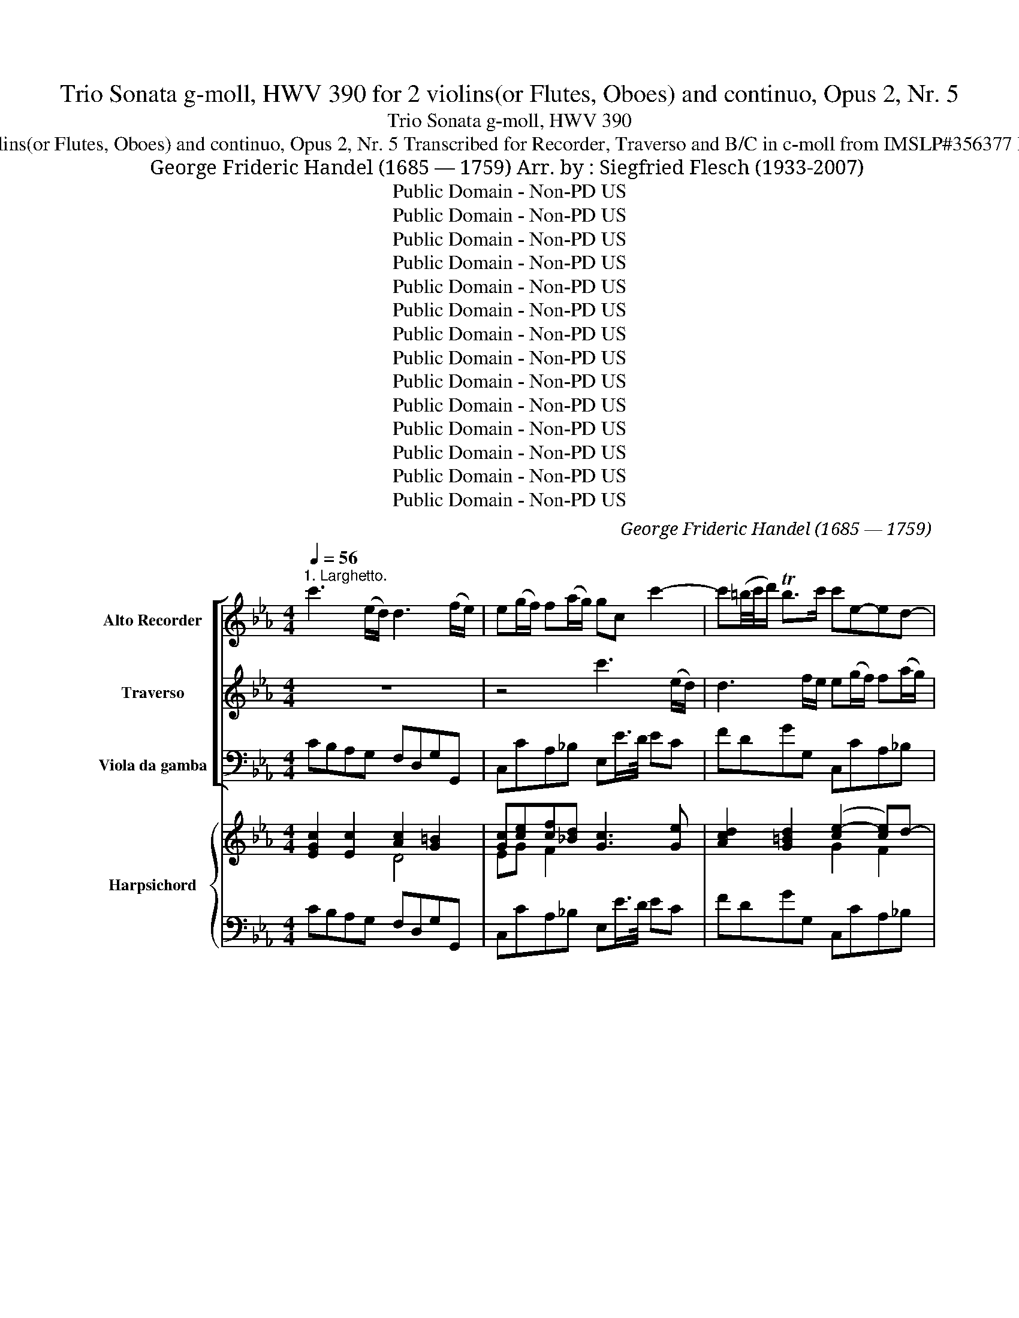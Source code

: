 X:1
T:Trio Sonata g-moll, HWV 390 for 2 violins(or Flutes, Oboes) and continuo, Opus 2, Nr. 5
T:Trio Sonata g-moll, HWV 390 
T:for 2 violins(or Flutes, Oboes) and continuo, Opus 2, Nr. 5 Transcribed for Recorder, Traverso and B/C in c-moll from IMSLP#356377 PDF File
T:George Frideric Handel (1685 — 1759) Arr. by : Siegfried Flesch (1933-2007)
T:Public Domain - Non-PD US
T:Public Domain - Non-PD US
T:Public Domain - Non-PD US
T:Public Domain - Non-PD US
T:Public Domain - Non-PD US
T:Public Domain - Non-PD US
T:Public Domain - Non-PD US
T:Public Domain - Non-PD US
T:Public Domain - Non-PD US
T:Public Domain - Non-PD US
T:Public Domain - Non-PD US
T:Public Domain - Non-PD US
T:Public Domain - Non-PD US
T:Public Domain - Non-PD US
C:George Frideric Handel (1685 — 1759)
Z:Public Domain - Non-PD US
%%score [ 1 2 3 ] { ( 4 5 7 ) | 6 }
L:1/8
Q:1/4=56
M:4/4
K:Eb
V:1 treble nm="Alto Recorder" snm="A. Rec."
V:2 treble nm="Traverso" snm="Trv."
V:3 bass nm="Viola da gamba" snm="Vla. d. g."
V:4 treble nm="Harpsichord" snm="Hch."
V:5 treble 
V:7 treble 
V:6 bass 
V:1
"^1. Larghetto." c'3 (e/d/) d3 (f/e/) | e(g/f/) f(a/g/) gc c'2- | c'(=b/4c'/4d'/) Tb>c' c'e-ed- | %3
 dc/>=B/ cc' =bc'd'e' | =bg (f/4g/4a/)g z gag | z gc'_b ag fg/>e/ | %6
 f(b/>g/) f(g/>e/) f(b/>g/) (a/>f/)(g/>a/) | fB b2- b4- | b3 a- a/>f/g/>a/ gTf/>e/ | %9
 e2 z B/>d/ c/>e/d/>f/ e/>g/f/>a/ | g/>e/d/>f/ e/>g/f/>e/ d eeTd | %11
 eB B2- B/b/a/g/ a!tenuto!Tg/>f/ | f2 z/ b/=a/g/ ^fggTf | g(Te'/>d'/) d'2 z (Tc'/>b/) b2 | %14
 z (b/>=a/) (a/>g/)g/>^f/ fggTf | g(b/>g/) e2 z (a/>f/) d2 | z g c'2- c'=b/c'/ (Tc'3/2b/4c'/4) | %17
 d'g z G/>=B/ =A/>c/B/>d/ c/>e/d/>f/ | e/>d/e/>c/ g2- g4- | g3 f- f3/4 d/<e/f/4 eTd/>c/ | %20
 c(Ta/>g/) g2 z Ta/>g/ g2 | z (Tc'/>b/) b2 z (Te'/>d'/) d'2 | z (Tc'/>b/) b2 z (Ta/>g/) gc' | %23
 f>g Te>d d2 z G/>=B/ | =A/>c/=B/>d/ c/>e/d/>f/ e/>c/B/>d/ c/>e/d/>c/ | %25
 =Bc/d/ cTB c(a/4_b/4g/) a2 | z (Tg/>f/) f2 z c'/e/ Tf>g | g8 || %28
[M:4/4]"^2. Allegro"[Q:1/4=120] g2 g2 g2 z g | ecgc' =bg z g | ecgc' af z f | dBfb ge z g | %32
 c2 z f =BG z g | e2 z c' ac f2- | fged e2 Td>c | c/=B/c/d/ c/d/e/c/ d/c/d/e/ d/e/f/d/ | %36
 e/d/e/f/ e/f/g/e/ f/e/f/g/ f/g/a/f/ | gcgc' =bd g2 | g2 g2 g2 g2 | z2 e'2 e'4 | %40
 d'2 Td'3/2c'/4d'/4 e'b z b | c'bag fB b2 | z2 b2 z2 b2 | z Beg dB b2 | z4 z BeB | %45
 c/B/c/d/ c/d/e/c/ d/c/d/e/ d/e/f/d/ | e/d/e/f/ e/f/g/e/ f/e/f/g/ f/g/a/f/ | %47
 g/e/f/g/ a/f/g/a/ b/e/f/g/ a/b/c'/d'/ | e'/d'/c'/b/ a/g/f/e/ c'/b/a/g/ f/e/d/c/ | Bd e4 Td2 | %50
 e2 z g f2 z b | a2 z a g2 z c' | b2 z b =a2 z2 | d'2 d'2 d'2 z d | BGdg ec z c | cFcf dB b2- | %56
 b=a ab/c'/ ^fd z c' | b2"^tr" T=a>g g/d/g/a/ b/a/b/g/ | =a/d/a/b/ c'/b/c'/a/ bd g2- | %59
 g2 T^f2 g/d/=e/=f/ g/f/g/d/ | =e/g/a/b/ c'/b/c'/g/ ac f2- | f2 T=e2 f/c/f/g/ a/g/a/f/ | %62
 g/c/g/a/ b/a/b/g/ a2 z2 | z/ f/g/a/ b/a/b/f/ gB e2- | e2 Td2 e/B/e/f/ g/f/g/e/ | %65
 f/B/f/g/ a/g/a/f/ g/a/f/g/ e/a/g/a/ | f/g/e/f/ d/g/f/g/ e/f/d/e/ c/f/e/f/ | %67
 d/e/c/d/ B/e/d/e/ c/a/g/a/ f/e/d/c/ | =B/G/=A/B/ c/A/B/c/ d/G/A/B/ c/d/e/f/ | g8- | %70
 ge'/d'/ c'/b/a/g/ f2 z f | bd'/c'/ b/a/g/f/ e2 g2- | gc f2- fgec' | c'd'/c'/ =b/c'/d'/b/ e'g a2- | %74
 a_b/a/ g/a/b/g/ c'a/g/ f/g/a/f/ | bg/f/ =e/f/g/c/ a/g/a/f/ _d'/c'/b/d'/ | %76
 g/a/b/g/ c'/b/a/c'/ f/g/a/f/ b/a/g/b/ | =e/c/d/e/ f/d/e/f/ g/c/d/e/ f/g/a/b/ | %78
 c'2 c'2 c'/b/a/g/ f/e/d/c/ | d/B/c/d/ e/c/d/e/ f/B/c/d/ e/f/g/a/ | b2 b2 b/a/g/f/ e/d/c/B/ | %81
 c/d/e/c/ f/g/a/f/ d/e/f/d/ g/a/b/g/ | e/f/g/e/ a/b/c'/a/ f/g/a/f/ d/b/a/b/ | %83
"^56°" g/e/d/e/ a/e/d/e/ b/e/d/e/ c/c'/b/c'/ | a/b/g/a/ f/b/a/b/ g/a/f/g/ e/a/g/a/ | %85
 f/g/e/f/ d/g/f/g/ e/f/d/e/ c/f/e/f/ | dB e4 d2- | d2 c4 =B2 | g2 g2 g2 z g | gcgc' a4- | a4 g4- | %91
 g4 f4- | f2 ed/c/ =B2 z g | e2 z c' a2 z f | d2 z b g2 z c' | =a2 z d' =b2 z e' | c'c f2- fg ed | %97
 e2 Td>c c/=B/c/e/ d/c/d/f/ | e/d/e/g/ =B/=A/B/g/ c/B/c/g/ d/c/d/g/ | ecgc' =bg d2 | z2 e'2 e'4 | %101
 d'4- d'3 e' | c'2 z f =BG c2- | c2 T=B2 c2 z c' | agfe d=bc'f | e2 Td>c c4 |] %106
[M:3/4]"^3. Adagio."[Q:1/4=60] z2 g2 (g/a/b) | e3 f g2 | f2 f2 ga | Tg>f e2 z2 | z2 e'4- | %111
 e'2 (Td'3 c'/d'/) | e'2 b2 c'2- | c'2 b=a b2- | bc' T=a4 | b4 z2 | z2 b2 e2 | c'3 bc'd' | %118
 b3 a b2- | bc' a3 g | f3 aga | f>ag>fg>a | f2 b4- | b2 a4- | a3 bg>f | g>a g2 Tfe | %126
 e2 g2 (g/a/b) | e4 z2 | z2 c'4- | c'2 (T=b3 =a/b/) | c'2 g2 _a2- | a2 gf g2- | ga f3 g | %133
 g2 =b2 b2 | c'g _b3 c' | a2 =a3 a | bf _a3 b | g2 g3 g | ga f3 f | f3 ge>d | e>f e2 d>c | %141
 c2 e2 c2 | g6- | ga Tf3 g | g6 |][M:2/4]"^4. Allegro."[Q:1/4=120] c' g2 =b/c'/ (Tc'3/2b/4c'/4) | %146
 d' g2 c'/d'/ (Td'3/2c'/4)d'/4 | e'gd'gc'd' | =b3 g (Tb3/2a/4b/4) | c' g2 g/_a/ _b/a/b/g/ | %150
 ac' fg/=a/ (Ta3/2g/4a/4) | b f2 f/g/ _a/g/a/f/ | ge e'4 | z f d'4 | z g c'4- | %155
 c'e'/d'/ c'/d'/c'/b/ =a/b/a/g/ | ^f/d/=e/f/ g/f/g/=a/ b/a/b/c'/ | d'6- | d'6- | d'4 c'2- | %160
 c'=ad'c'ba | b2 (T=b3 =a/b/) | c'g _b3 c' | =ac' f3 a | b2 z dfd | B2 z gbg | f2 z d/e/ f/e/f/d/ | %167
 e2 z ece | d2 z2 z2 | z!p! d'(d'c')(c'b) | (bc')(c'b)(b=a) | (=ab)(ba)(ag) | (g=a)(ag)(g^f) | %173
 ^f2!f! d'4- | d'4 z2 | d'6- | d'c' c'4- | c'e'/d'/ c'/d'/c'/b/ =a/b/a/g/ | (^fg)(Bg)(=Af) | %179
 g2 z g/4=a/4=b/ (Tb3/2a/4b/4) | c' g2 =b/c'/ Tc'3/2b/4c'/4 | d' g2 c'/d'/ (Td'3/2c'/4d'/4) | %182
 e'gd'gc'd' |"^tr" T=b2 z2 ba/b/ | c'=b/a/ g/f/e/d/ c/c'/_b/c'/ | a/b/c'/b/ a/b/a/g/ f/g/f/e/ | %186
 d/e/f/e/ d/e/d/c/ B/b/a/b/ | g/a/b/a/ g/a/g/f/ e/f/e/d/ | c/e/d/e/ c/f/e/f/ c/f/e/f/ | %189
"^45" d/f/e/f/ d/g/f/g/ d/g/f/g/ | e/g/f/g/ e/a/g/a/ e/a/g/a/ | f/a/g/a/ f/b/a/b/ f/b/a/b/ | %192
 g/b/a/b/ f/b/a/b/ e/b/a/b/ | d/b/a/b/ e/b/a/b/ f/b/a/b/ | g/b/a/b/ f/b/a/b/ e/b/a/b/ | %195
 d/B/c/d/ e/d/e/f/ g/f/g/a/ | b6- | b6- | b4 a2- | ab/c'/ b/c'/b/a/ g/a/g/f/ | ge b2 z2 | %201
 z e a2 z2 | z f b2 z2 | z g e'2 z2 | z cac'fa | d3 f(fe) | d2 z2 z2 | z6 | z!p! b(ba)(ag) | %209
 (ga)(ag)(gf) | fB!f! b4- | befg a2 | a3 bgf | ga g2 Tf>e | eB (e/f/g) (f/g/a) | %215
 ge (g/a/b) (a/b/c') | z6 | b3 b Ta2 | g2 d2 e2 | dB/c/ d/c/B/c/ d/c/d/e/ | %220
 f c2 e/f/ (Tf3/2e/4f/4) | g c2 f/g/ (Tg3/2f/4g/4) | acgcfg | e2 z2 z2 | z c'/b/ a/b/a/g/ fc' | %225
 _d'2 z2 z2 | z b/a/ g/a/g/f/ eb | c'2 z2 z2 | z b(ba)(ag) | (g_d')(d'c')(c'b) | b6- | b_d'c'bag | %232
 ab Tg3 f | f6- | (f6 | f)a(ag)(gf) | eG (c/d/e) (d/e/f) | ec (e/f/g) (f/g/a) | gc c'2 =b2 | %239
 (c'e')(e'd')(d'c') | =bd'/c'/ b/c'/b/a/ g/a/g/f/ | ec g2 z g | ac'/b/ a/b/a/g/ f/g/f/e/ | %243
 dB f2 z f | gb/a/ g/a/g/f/ e/f/e/d/ | ca/g/ f/g/f/e/ d/e/d/c/ | d=B z2 z2 | z6 | z!p! g(gf)(fe) | %249
 (ef)(fe)(ed) | d/!f!G/A/=B/ c/B/c/d/ e/d/e/f/ | g6 | g6 | g6- | g2 z g/a/ (T=b3/2a/4b/4) | %255
 c' g2 =b/c'/ (Tc'3/2b/4c'/4) | d' g2 c'/d'/ (Td'3/2c'/4d'/4) | e'gd'gc'd' | %258
 =bd'/c'/ b/c'/b/a/ g/a/g/f/ | eg/f/ e/f/e/d/ c/c'/_b/c'/ | a/b/c'/b/ a/b/a/g/ f/g/f/e/ | %261
"^117" d/e/f/e/ d/e/d/c/ B/b/a/b/ | g/a/b/a/ g/a/g/f/ e/f/e/d/ | ca/g/ f/g/f/e/ d/e/d/c/ | %264
 =B2 z =bc'g | fe e2 Td>c | c2 z2 z g | a2 z2 z2 | f2 z2 z b | g2 z2 z2 | %270
 c'/d'/c'/b/ a/b/a/g/ f/g/f/e/ | d2 z =bc'g | ad e2 Td>c | !fermata!c2 z2 z2 |] %274
V:2
 z8 | z4 c'3 (e/d/) | d3 f/e/ e(g/f/) f(a/g/) | g2 z g fedc | d2 z d ed z d | ed c2 de d(e/>c/) | %6
 d(g/>e/) d(e/>c/) d(g/>e/) (f/>d/)(e/>!tenuto!c/) | d2 z B/>d/ c/>e/d/>f/ e/>g/f/>a/ | %8
 g/>e/d/>f/ e/>g/f/>e/ deeTd | eb b2- b4- | b3 a- a/>f/g/>a/ gTf/>e/ | e2 z/ a/g/f/ =effTe | %12
 fc c2 z/ c'/b/=a/ bTa/g/ | g2 z (T=a/>g/) g2 z (Tf/>e/) | e2- ec'- c'/>=a/b/>c'/ b.Ta/>g/ | %15
 g2 z (g/>c/) c2 z (d/>B/) | G2 z G f>ge>d | d2 z2 z4 | z2 z G/>=B/ =A/>c/B/>d/ c/>e/d/>f/ | %19
 e/>c/=B/>d/ c/>e/d/>c/ BccTB | c2 z (Te/>d/) d2 z =B | c2 z (Tf/>e/) e2 z (Tg/>f/) | %22
 f2 z (Te/>d/) d2 z c | c=B Tc>B BG g2- | g4- g3 f- | f/>d/e/>f/ eTd/c/ c2 z (Te/>d/) | %26
 d2 z (Td/>c/) c4 | =B8 ||[M:4/4] z8 | z8 | z8 | z8 | z8 | z8 | z8 | z8 | z8 | g2 g2 g2 g2 | %38
 ecgc' =bg z g | ecgc' af z f | fBfb ge z e | c2 de d2 z2 | b2 z2 b2 z2 | b2 b2 b2 z b | %44
 gebe' d'b z2 | z2 f2 z2 g2 | z2 A2 z2 B2 | z8 | z4 z2 (a2 | a)bgf g2 Tf>e | e2 z e d2 z d | %51
 c2 z f e2 z e | d2 z g ^f2 z d' | bgdg ^fd d'2 | z2 b2 b4 | =a2 (Ta3/2g/4a/4) b2 z B | %56
 e2 z2 z d' g2 | g2 T^f2 g2 z2 | z4 g/d/g/=a/ b/a/b/g/ | =a/d/a/b/ c'/b/c'/a/ b2 z2 | %60
 z4 f/c/f/g/ a/g/a/f/ | g/c/g/a/ b/a/b/g/ ac f2- |"_3.9" f2 T=e2 f/c/d/_e/ f/e/f/c/ | %63
 d2 z2 e/B/e/f/ g/f/g/e/ | f/B/f/g/ a/g/a/f/ ge e'2- | e'2 d'4 c'2- | c'2 b4 a2- | a2 g2- gc-cf | %68
 d2 ec =B2 z2 | z/ c/=B/=A/ B/d/c/e/ d/G/A/B/ c/d/e/f/ | g2 z2 z a/g/ f/e/d/c/ | %71
 B2 z B eg/f/ e/d/c/B/ | A2 z a g2 z e | d2 z =b c'2 z c | _B2 z g a2 z f | f2 z =e f2 z2 | z8 | %77
 g2 a2 =e2 z2 | c2 g2 a2 z2 | f2 g2 d2 z2 | B2 f2 g2 z2 | z8 | z8 | z4 z2 e'2- | e'2 d'4 c'2- | %85
 c'2 b4 a2 | a/b/a/b/ g/c'/b/c'/ a/b/g/a/ f/b/a/b/ | g/a/f/g/ e/a/g/a/ f/g/e/f/ d/g/f/g/ | %88
 ecgc' =bg z2 | c'2 c'2 c'2 z2 | b2 b2 b2 z2 | a2 a2 a2 z2 | g2 g2 g2 z =B | c2 z c c2 z c | %94
 B2 z f B2 z e | c2 z f d2 z g | e2 z d =BG c2- | c2 T=B2 c2 z2 | z8 | g2 g2 g2 z g | %100
 ecgc' af z f | fBfb ge z2 | z c a2 z g ed | e2 Td>c c2 z c | fedc =Bdec | c2 T=B2 c4 |] %106
[M:3/4] z6 | z6 | z6 | z2 g2 (g/a/b) | e3 f g2 | f2 f2 ga | g2 gfga | f3 fgd | e3 def | d2 f2 B2 | %116
 g6- | g2 fg a2- | a2 gf g2- | ga f3 e | d3 fef | d>fe>de>f | d2 z2 z2 | c3 cf>e | d2 f2 B2 | %125
 e2 e2 Td2 | e4 z2 | z2 e2 (e/f/g) | c3 d e2 | d2 d2 ef | e2 e>de>f | d3 ded | c2 c4 | =B2 d3 d | %134
 G2 =e3 e | fc _e3 f | d2 d3 d | e2 e>dc>=B | c3 =Bcd | =B2 d2 G>B | c2 c2 T=B2 | c4 z2 | %142
 z2 G2 e2 | c6 | =B6 |][M:2/4] z4 z2 | z4 z2 | z6 | z6 | z4 z2 | z6 | z6 | z6 | z6 | z6 | z6 | z6 | %157
 g d2 ^f/g/ (Tg3/2f/4g/4) | =a d2 g/a/ (Ta3/2g/4a/4) | bd=adga | ^f3 d (Tf3/2=e/4f/4) | %161
 g d2 d/=e/ =f/e/f/d/ | eg cd/=e/ (Te3/2d/4e/4) | f c2 c/d/ e/d/e/c/ | dB a4- | ag e'4- | %166
 e'c' d'4- | d'g c'4- | c'e'/d'/ c'/d'/c'/b/ =a/b/a/g/ | ^f2 z2 z2 | z6 | z!p! d'(d'c')(c'b) | %172
 (bc')(c'b)(b=a) |!f! (=ab)(ba)(ag) | (g=a)(ag)(g^f) | (^fg)(g=f)(fe) | e3 e(ed) | d2 z2 z c | %178
 (cB)(dc)(cd) | =B2 g4- | g6- | g6- | g4 f2- | fg/a/ g/a/g/f/ e/f/e/d/ | e2 z2 z2 | z6 | z6 | z6 | %188
 z6 | z6 | z6 | z6 | z6 | z6 | z6 | z6 | e B2 d/e/ (Te3/2d/4e/4) | f B2 e/f/ (Tf3/2e/4f/4) | %198
 gBfBef | d2 z2 z2 | B2 z geg | c2 z c'fa | d2 z d'gb | e2 z gc'e | a6- | ac'(ba)(ag) | %206
!p! (fb)(ba)(ag) | (ga)(ag)(gf) | (fg)(gf)(fe) | (ef)(fe)(ed) | d2 z!f! dgf | e2 z2 z c | %212
 B2 fed z | ef e2 Td2 | e2 z2 z2 | eB (e/f/g) (f/g/a) | (gf)(fe)(ef) | d2 z e' (Td'3/2c'/4d'/4) | %218
 e'b(ba)(ag) | f2 z2 z2 | (c'6 | c'6) | c'4 b2- | b_d'(d'c')(c'b) | a2 z2 z2 | z b(ba)(ag) | %226
 g2 z4 | z a(ag)(gf) | f2 z2 z2 | z6 | z g(gf)(f=e) | =e2 z g c2 | f2 f2 T=e2 | f6- | ff(fe)(ed) | %235
 d2 d3 d | G2 z2 z2 | cG (c/d/e) (d/e/f) | ec (e/f/g) (f/g/a) | g2 (gf) f2- | %240
 fd g/a/g/f/ e/f/e/d/ | cG z ece | fc z cfc | df/e/ d/e/d/c/ B/c/B/A/ | G2 z BeG | A2 z cAf | %246
 d!pp!g(gf)(fe) | (ef)(fe)(ed) | (de)(ed)(dc) | (cd)(dc)(c=B) | =B2 z2 z2 |!f! ed z dec | %252
 =B2 z cBd | (c=B)(Bd)(ef) | dG g4- | g6- |"_117" g6- | g4 f2- | fdgfed | c2 g4- | g2 fg a2- | %261
 afbagf | ef g4- | gc f4 | f2 z f e2 | dc c2 T=B2 | c2 z2 z e | f2 z2 z2 | d2 z2 z d | e2 z2 z2 | %270
 c2 f/g/f/e/ d/e/d/c/ | =B2 z dge | c2 c2 T=B2 | !fermata!c2 z2 z2 |] %274
V:3
 CB,A,G, F,D,G,G,, | C,CA,_B, E,E/>D/ EC | FDGG, C,CA,_B, | E,3 E DC=B,C | G,2 z =B, CB, z B, | %5
 C_B,A,G, F,E,B,E, | B,8- | B,2 z2 z B,/>D/ C/>E/D/>F/ | E/>G/F/>A/ G/>G,/A,/>C/ B,E,B,B,, | %9
 E,2 z2 z B,/>D/ C/>E/D/>F/ | E/>G/F/>A/ G/>G,/A,/>C/ B,E,B,B,, | E,2 z _D CF,CC, | %12
 F,2 z E =DG,DD, | G,GFF, E,EDD, | C,2- C,C DG,DD, | G,2 z C A,F, z B, | EE, z E DG,[EG]C | %17
 =B,G G2- GFEB, | CA, G,2 z G,/>=B,/ =A,/>C/B,/>D/ | C/>E/D/>F/ E/>E,/F,/>A,/ G,C,G,G,, | %20
 C,2 z (C/>B,/) =B,2 z (TF/>E/) | E2 z (TD/>C/) C2 z (_B,/>A,/) | %22
 A,2 z (TG,/>F,/) F,2 z (TE,/>D,/) | D,G,CC, G,2 z2 | %24
 z G,/>=B,/ =A,/>C/B,/>D/ C/>E/D/>F/ E/>E,/F,/>_A,/ | G,C,G,G,, C,2 z (C/>B,/) | %26
 B,2 z (TB,/>A,/) A,4 | G,8 ||[M:4/4] C,C =B,=A,/G,/ CC,B,G, | CC/D/ EC GG,/=A,/ =B,G, | %30
 C/=B,/C/D/ E/D/E/C/ FF,/G,/ _A,/G,/A,/F,/ | _B,/A,/B,/C/ D/C/D/B,/ E/D/E/F/ G/F/G/E/ | %32
 A/B/A/G/ F/G/A/F/ G/A/G/F/ E/F/E/D/ | C/D/C/_B,/ A,/B,/A,/G,/ F,/E,/F,/G,/ A,/G,/A,/F,/ | %34
 G,=B,CF, G,F,G,G,, | C,2 z C =B,G, z B, | CC, z C D_B, z D | E/F/E/D/ C/D/E/F/ G/F/G/A/ G/F/E/D/ | %38
 C/=B,/C/D/ E/D/E/F/ GG,B,G, | C/_B,/C/D/ C/B,/A,/G,/ F,/E,/F,/G,/ A,/G,/A,/F,/ | %40
 B,/A,/B,/C/ B,/A,/G,/F,/ E,/D,/E,/F,/ G,/F,/G,/E,/ | A,G,F,E, B,2 z B, | G,E,B,E DB,FB | %43
 GEG,E, B,/=A,/B,/C/ D/C/D/B,/ | E/D/E/F/ G/F/G/A/ BB/A/ G/F/G/E/ | AA, z A, B,B,, z B, | %46
 CC, z C DD, z D | EB,FB, GE z A, | G,E, z G, A,F, z F | DB,CA, B,A,B,B,, | %50
 E,/D,/E,/F,/ G,/F,/G,/A,/ B,/A,/B,/C/ D/C/D/E/ | FF,/G,/ A,/G,/A,/B,/ C/B,/C/D/ E/D/E/F/ | %52
 GG,/=A,/ B,/A,/B,/C/ D/C/D/=E/ ^F/E/F/D/ | GG,/=A,/ B,/A,/B,/G,/ D/_E/D/C/ B,/C/B,/A,/ | %54
 G,/^F,/G,/=A,/ B,/A,/B,/G,/ C/B,/C/D/ E/D/E/C/ | F/E/F/G/ F/E/D/C/ B,/=A,/B,/C/ D/C/D/B,/ | %56
 C/B,/C/D/ E/D/E/C/ DB,EC | DCDD, G,D G2- | G2 ^F2 GB,ED | C=A,DD, G,DB,G, | CG,=E,C, F,F_DA, | %61
 B,G,CC, F,F_DA, | B,G,CC, F,CA,F, | B,F=DB, E,_ECG, | A,F,B,B,, E,ECG, | A,F,B,B,, E,EAC | %66
 DFGG, CEFF, | B,DEG, A,CA,F, | G,2 G,2 G,2 z G, | E,C,G,C =B,G, z G, | E,C,G,C A,F, z F, | %71
 D,B,,F,B, G,E, z C | FA/G/ F/E/D/C/ =B,G,CA | FDGG, C2 z F | _D_B,EE, A,2 z D | G,B,CC, F,FB,_D | %76
 _EG,A,C _DFG,B, | C2 C2 C2 z C | A,/F,/G,/A,/ B,/C/D/=E/ F2 z2 | B,2 B,2 B,2 z B, | %80
 G,/E,/F,/G,/ A,/B,/C/D/ E2 z G, | A,CA,F, B,DB,G, | CEFE DCB,D | EE,F,F GG,E,C, | F,A,B,D EGAC | %85
 DFGB, CEFA, | B,G,CC, F,A,B,B,, | E,2 z E DFGG, | C/=B,/C/D/ E/D/E/F/ G/F/G/A/ G/F/E/D/ | %89
 E/F/E/D/ C/D/E/C/ F/E/F/G/ F/G/F/E/ | D/E/D/C/ B,/C/D/B,/ E/D/E/F/ E/F/E/D/ | %91
 C/=B,/C/D/ C/D/E/C/ D/C/D/E/ D/E/D/C/ | =B,/G,/=A,/B,/ C/D/E/F/ GG,/A,/ B,G, | %93
 C/=B,/C/D/ C/_B,/_A,/G,/ F,/E,/F,/G,/ F,/G,/A,/F,/ | B,/A,/B,/C/ D/C/D/B,/ E/F/E/D/ C/D/E/C/ | %95
 F/G/F/E/ D/E/F/D/ G/A/G/F/ E/F/G/E/ | A/G/F/E/ D/C/=B,/=A,/ G,/F,/E,/D,/ C,F, | %97
 G,F,G,G,, C,C=B,G, | CC,G,F, E,C,=B,G, | C/=B,/C/D/ E/D/E/F/ G/F/G/A/ G/F/E/D/ | %100
 C/_B,/C/D/ C/B,/A,/G,/ F,/E,/F,/G,/ A,/G,/A,/F,/ | %101
 B,/A,/B,/C/ B,/A,/G,/F,/ E,/D,/E,/F,/ G,/F,/G,/E,/ | A,/B,/A,/G,/ F,/G,/A,/F,/ G,=B,CF, | %103
 G,F,G,G,, C,E/D/ C/_B,/A,/G,/ | F,2 z ^F, G,=F,E,F, | G,2 G,,2 C,4 |][M:3/4] E,2 E2 D2 | %107
 C3 B,/A,/ G,2 | A,2 B,2 B,,2 | E,2 E2 D2 | C3 B,/A,/ G,2 | A,2 B,2 B,,2 | E,2 ED E2 | D4 G,2 | %114
 C2 F2 F,2 | B,4 D2 | E4 G,2 | A,4 F2 | D2 E2 G,2 | A,2 A4 | B6- | B6- | B3 AGF | E>CF>ED>C | %124
 B,2 D2 E2 | CA, B,2 B,,2 | E,2 E2 D2 | C2 C2 B,2 | A,3 G,/F,/ E,2 | F,2 G,2 G,,2 | C,2 C2 F,2 | %131
 B,2 B,2 E,2 | A,2 A4 | G2 F>=EF>G | =E2 C2 C,2 | F,2 F2 F,2 | B,2 B,,2 B,2 | E2 E,2 G,2 | %138
 A,3 G,A,F, | G,2 =B,2 C2 | A,F, G,2 G,,2 | z6 | z2 E,2 C,2 | A,6 | G,6 |][M:2/4] C2 E2 C2 | %146
 G2 =B,2 G,2 | C2 _B,2 A,2 | G,D G3 F | E2 C2 C,2 | F,2 F2 E2 | D2 B,2 B,,2 | %152
 E,2 z E,/F,/ G,/F,/G,/E,/ | B,2 z D=B,G, | E2 z C/D/ E/D/E/C/ | ^F3 GCE | D3 CB,=A, | B,2 G,2 G2 | %158
 ^F2 D2 F2 | G2 =F2 E2 | D2 ^F,2 D,2 | G,2 G2 G,2 | C2 =E,2 C,2 | F,2 =A,2 F,2 | %164
 B,2 z B,/C/ D/C/D/B,/ | E2 z E,/F,/ G,/F,/G,/E,/ | B,2 =B,3 =A,/B,/ | %167
 CE/D/ C/D/C/_B,/ =A,/B,/A,/G,/ | ^F,3 GCE |!p! D6- | D6- | D6- | D6- | D!f!D(DC)(CB,) | %174
 (B,C)(CB,)(B,=A,) | =A,B(B=A)(AG) | (G=A)(AG)(G^F) | ^F3 GCE | DG, D2 D,2 | G,G(G=F)(FE) | %180
 EEEDDC | =B,2 B,=A,B,G, | CC,_B,B,,_A,F, | G,2 z DGG, | C2 z CEC | F2 z F,A,F, | B,2 z B,DB, | %187
 E2 z E,G,E, | A,2 z F,A,F, | B,2 z G,B,G, | C2 z CC,C | D2 z B,DB, | EE,DD,CC, | B,B,,CC,DD, | %194
 EE,DD,CC, | B,2 z CB,A, | G,GGFFE | EDDCDB, | EE,DD,CC, | B,B,, z2 z2 | EG/F/ E/F/E/D/ C/D/C/B,/ | %201
 A,A/G/ F/G/F/E/ D/E/D/C/ | B,c/A/ G/A/G/F/ E/F/E/D/ | CE/D/ C/D/C/B,/ A,/B,/A,/G,/ | %204
 F,A,/G,/ F,/G,/.F,/E,/ D,/E,/D,/C,/ | B,,2- B,,/B,/C/D/ E/F/G/A/ |!p! B6- | B6 | B6- | B6- | %210
 B!f!B/A/ G/A/G/F/ E/F/E/D/ | C/D/C/B,/ A,/B,/A,/G,/ F,/G,/F,/E,/ | D,/E,/D,/C,/ B,,DEB, | %213
 EA,B,A,B,B,, | E,2 z2 z2 | z6 | E B,2 D/E/ (TE3/2D/4E/4) | F B,2 E/F/ (TF3/2E/4F/4) | GB,FB,EE, | %219
 B,3 B,A,G, | A,2 AGAF | =E2 EDEC | FF,_EE,_DB, | C2 z C=EC | F2 z F,A,F, | B,2 z B,_DB, | %226
 E2 z E,G,E, | A,2 z A,CA, | _D_D,DCCB, | B,BBAAG | G2 B,2 _D2 | C3 =EFE | FB,CB,CC, | F,FF_EE=D | %234
 DDDCC=B, | =B,2 B,3 B, | CC, z2 z2 | z6 | CG, C/D/E D/E/F | EC E/F/G F/G/A | G4 z G, | %241
 CE/D/ C/D/C/_B,/ A,/B,/A,/G,/ | F,2 z F,A,F, | B,D/C/ B,/C/B,/A,/ G,/A,/G,/F,/ | E,2 z EGE | %245
 A,2 z A,F,A, |!pp! G,6- | G,6- | G,6- | G,6- | G,2 z2 z2 |!f! C G,2 =B,/C/ (TC3/2B,/4C/4) | %252
 DG, z C/D/ (TD3/2C/4D/4) | EG,DG,CD | =B,/G,/=A,/B,/ C/D/E/F/ G/F/E/D/ | %255
 E/F/G/F/ E/F/D/E/ C/E/D/C/ | =B,/C/D/C/ B,/C/=A,/B,/ G,B, | CC,_B,B,,A,F, | G,2 z G,GG, | %259
 C2 z CEC | F,2 z F,FF, | B,2 z B,,B,B,, | E,2 z B,EG, | A,2 z A,F,A, | G,2 z DEC | FC G2 G,2 | %266
 CG/F/ E/F/E/D/ C/D/C/B,/ | A,/B,/C/B,/ A,/B,/A,/G,/ F,/G,/A,/F,/ | %268
 B,/C/D/C/ B,/C/B,/A,/ G,/A,/G,/F,/ | E,G/F/ E/F/E/D/ C/D/C/B,/ | A,/B,/A,/G,/ F,CFF, | G,2 z FEC | %272
 FF, G,2 G,,2 | !fermata!C,2 z2 z2 |] %274
V:4
 [EGc]2 [Ec]2 [Ac]2 [G=B]2 | [Gc][ce][cf][_Bd] [Gc]3 [Ge] | [Acd]2 [G=Bd]2 ([ce-]2 [ce])d- | %3
 d c2 [Gc] [F=B][EGc][Gd][Gce] | [G=Bd]2 z [Gd] ed z [Gdg] | %5
 [ce][dg][cf][_Be] [Ad][GBe][FBd][GBe] | [FBd]2 z2 z4 | z4 z deB | %8
 [Bg][Bdf][Be][cf] [Adf] [GBe]2 [FBd] | [GBe]2 z2 z deB | [Bg][Bdf][Be][cf] [Adf] [GBe]2 [FBd] | %11
 [GBe]2 z [FB] BA/B/ cc | z2 z [Gc] c[GB]/c/ dd | [GBd][Be] [=Ad]2 [Gc]2 Bf | %14
 e3 (e [^Fcd]) [GBd]2 [F=Ad] | [GBd]2 z [Ge] [ce][_Af] z [Fd] | [Ge]2 z [Gc] c=Bce | %17
 [Gd]2 [=Bd]3 [GBd][Gc][FGd] | c2 [DG=B]2 z g2 [df] | [Gce][G=Bd][Gc][Ac] [FB] [EGc]2 [DGB] | %20
 [EGc]2 z e/>d/ d2 z [=Bd]/>c/ | c2 z [F_B]/>[EA]/ [EA]2 z [Gdg]/>[cf]/ | %22
 [cf]2 z [Be]/>[Ad]/ [Ad]2 z [Gc] | [Fc][G=B] [EGc]2 [DGB]2 z2 | z g2 [df] [Gce][G=Bd][Gc][_Ac] | %25
 [F=B] [EGc]2 [DGB] [EGc]2 z [EA] | [DA]2 z [DGd] c3 d/c/ | [G=B]8 ||[M:4/4] g2 g2 [eg]2 g2 | %29
 ee f/g/[eg] [=Bdg][GB][Gd][Bg] | e/d/e/f/ g2 a>gfe | d/c/d/e/ f2 g>abe | %32
 [ce]2 [Af][cf] [=Bd]2 c/B/c/d/ | e2 ff/g/ z4 | [=Bf][Gdg][Ge][Acf] [Gce]2 [GBd]2 | %35
 [EGc]2 z e d=B z [Gd] | [Ge]2 z e fd z f | [Ge]2 [ce][cg] [=Bdg]2 [Bdg]2 | %38
 [ceg]2 [cg][ce] [=Bd]2 [dg]f | e2 ef/g/ a2 fe | d2 de/f/ [Bg]2 [Be]2 | %41
 [Ace][Be][Ad][Ge] [Bdf]2 z [Bdf] | egfg fd f2 | egbg f2 [Bf]2 | [Bg]2 [Beb][Bg] [Bdf]2 [Be][Be] | %45
 e2 f[ef] [df]2 [dg]f | eg a2 a2 ba | g2 f2 e2 z e | e2 z e f2 z [Af] | %49
 [ABf]2 [Ge][Fce] [GBe]2 [FBd]2 | [GBe]2 [Be]2 [Fd]2 [Bf]2 | [Acf]2 [cf]2 [Ge]2 [cg]2 | %52
 [Bdg]2 [dg]2 [=Ad^f]2 [Ada]2 | [Bdg]2 [dg]2 [=Ad^f]2 g2 | [Bdg]2 [Gdg]2 [GBe]2 [GBc]2 | %55
 [=Ac]2 [Acf]2 [Bdf]2 ff/d/ | e2 cg ^f g2 e | [GBd]2 [^F=Ad]2 [GBd]2 [Bd]2 | %58
 [=Acd]2 [Acd]2 [Bd]2 [Bg]2 | [=Aeg]2 [Ac^f]2 [Bdg]2 g2 | [Gc=e]2 [Gcg]2 [Acf]2 [Bf][cf] | %61
 [G_df]2 [GB=e]2 [Acf]2 [Bf][cf] | [G_df]2 [GB=e]2 [Acf]2 f2 | f2 fd _e2 e2 | %64
 [ef]2 [df]2 [Be]2 e2 | [cef]2 [Adf]2 [Gdg]2 [ce]2 | [Acf]2 [Bd]2 [Be]2 cf | %67
 [Af]2 [Ge][Be] [Gce]2 [Fcf][cdf] | [=Bd]2 [ce]2 [Bd]2 z [Bdg] | gede d=B z g | ge e2 f2 z f | %71
 fd d2 eg z [ce] | gf f2 f2 ee | d2 d2 [ce]3 [cf] | f2 e2 e2 ff | %75
 [B_df]2 [Gc=e]2 [Acf]2 [Bdf][Bfb] | [B_eg][Be][ce][Aea] [Af][A_d][Bd][Gd] | %77
 [=EGc]2 [FAc]2 [EGc]2 z [Gc=e] | f2 =ef/g/ a2 z2 | [Bdf]2 [B_eg]2 [Bdf]2 z [Bdf] | %80
 e2 de/f/ g2 z [Be] | [ce]2 [cf]2 [Bdf]2 g2 | g2 [Acf]2 fedf | e2 d2 egge | %84
 [cea]2 [da]2 [dg]2 [cg]2 | [cf]2 [Bf]2 [Be]2 [Ae][Fcf] | [FAd][Ge] [Ge]2 [Ae]2 [Ad]2 | %87
 d2 cg [cf]2 [=Bd]2 | [Gce]2 [cg]2 [=Bdg]2 [Bdg]2 | g2 eg [ca]4 | [Bfa]2 ab/a/ [Beg]4 | %91
 [Aeg]2 [Ae]2 [Af]4 | fg/f/ eg [=Bdg]2 [dg][Bg] | [Ge]2 [Ge]2 [Af]2 fe | [Fd]2 [Bf]2 [Bg]2 g2 | %95
 f2 f2 dg g2 | ef f2- fded | [EGc]2 [DG=B]2 [EGc]2 [Gd]2 | [Ge]2 [G=Bd]2 [Gc][Ge][Gd][GBd] | %99
 [Gce]2 [cg]2 [=Bdg]2 [Bd]2 | [Ge]2 [ceg]2 [cea]2 c2 | [Fd]2 [Bdf]2 [Beg]2 [Be]2 | %102
 e2 af [=Bd][Gdg][Ge][Acd] | [EGc]2 [DG=B]2 [EGc]2 [Gce]2 | [Acf]2 z [cea] [=Bdg]2 [cg][Acf] | %105
 [Gce]2 [G=Bd]2 [EGc]4 |][M:3/4] [GBe]2 g3 f | [Ge]4 [Be]2 | [Fce]2 [Fd]4 | [GBe]2 g3 f | %110
 [Ge]4 [Be]2 | [Fce]2 [Fd]4 | [GBe]4 [Gc]2 | [Ff]4 g2 | e2 f2 e2 | [FBd]4 [Bf]2 | [Bg]4 [Be]2 | %117
 [Gce]2 [Fcf]2 [Acf]2 | [ABf]2 [GBe]2 [Beb]2 | [ceb]2 [cfa]4 | [dfa]4 [eg]2 | [df]2 [eg]4 | %122
 f3 d ed | [GBc]2 c2 f>e | [Ad]2 [ABf]2 [Be-]2 | [ce]2 [GBe]2 [FBd]2 | [GBe]2 [Bg]4 | %127
 [ceg]2 [Ge]4 | [Ace]4 [Gcg]2 | [Acf]2 [G=Bd]4 | [EGc]2 [Gce]2 [Acf]2 | [Adf]2 [Gdg]2 [Beg]2 | %132
 [cg]2 [cf]4 | [=Bdg]2 [GBd]2 [GBd]2 | [Gc]2 [GB=e]4 | [Af]2 [=Ae]4 | [Bd]2 [_Ad]4 | %137
 [GBe]4 [ce][=Bd] | c4 f2 | f2 [df]2 [ce]2- | [ce]d [EGc]2 [DG=B]2 | [EGc]4 z2 | z2 [Gcg]2 [Gce]2 | %143
 [Gc]2 [Fcf]4 | [G=Bd]6 |][M:2/4] [Gce]2 [Gc]2 [Gce]2 | [G=Bd]2 [Gdg]2 [Bf]2 | [Ge]2 [Gdg]2 [cf]2 | %148
 [=Bdg]4 [GBd]2 | [Gc]2 [Gce]4 | [Acf]2 [=Acf]4 | [Bf]2 [Fd]4 | [GBe]2 z eee | %153
 [FBd]2 z [F=Bd][Gd][Bg] | [cg]2 z ege | [=Acd]3 [Bd][Ae][GAc] | [^F=Ad]3 d2 d | [Gd]2 [Bdg]4 | %158
 =a2 ^f2 d2 | [Bd]2 [=Ad]2 [Gcg]2 | [=Ac^f]2 [Acd]2 [^FAd]2 | [GBd]2 [=Bd]4 | %162
 [Gce]2 [G_Bc]2 [GB=e]2 | [=Acf]2 [Fcf]2 [A_e]2 | [Fd]2 z [Bd][_ABf][ABf] | [ABf][GBe] z eee | %166
 [FBe]2 [FGd]4 | [EGd][Gc] [EGc]2 [Ec]2 | [D=Ac]3 [Bd][Ae][GAc] | [^F=Ad]6 | [GBd]6 | [^Fd]6 | %172
 [GBd]6 | [^F=Ad]2 d4 | d2 d4 | d2 d2 d2 | e2 [ce]2 [=Ace][Acd] | [=Acd]3 [Bd][Ae][Gc] | %178
 [^F=Ad][GB] d4 | [G=Bd]2 [Bd]2 [Bdg]2 | [cg]2 [Gc][F=B][FB][Ec] | d2 dcdg | [Ge]2 [dg]2 [cf]2 | %183
 [G=Bf]2 z fed | e2 z ece | [Ac]2 z [Ac][Fcf][Ac] | [Fd]2 z [Bd][Bf][db] | [Bg]2 z [Bg][Be][GBe] | %188
 [Ace]2 z f2 f | f2 z [Bd]d[Bd] | g2 z4 | [Bfa]2 z [df][Bfb][Bfa] | [Bg]2 [Bf]2 [Be]2 | %193
 [Bd]2 [Be]2 [Bf]2 | [Bg]2 [Bfb]2 [ea]2 | [da]2 z [ea][dg][Bdf] | [Be]2 [Be][Ad][Ad][GBe] | %197
 [Bf]2 fefb | [Bg]2 [fb]2 [ea]2 | [da]2 z2 z2 | [Bg][Beb] [Bg]2 [ceg]2 | [cea]2 [ca]2 f-f/e/ | %202
 af bb g2 | g2 [ce]2 [ce]2 | [Acf]2 [ca]2 ff/e/ | [da]3 [Bfa] [Bg][eg] | [df]6 | [eg]6 | [df]6 | %209
 [eg]6 | f2 ef g2 | e2 [Fcf]2 [ca]2 | [B-fa-]2 [Bda][Bf][Bg][Bdf] | [Beg][cf] [GBe]2 [FBd]2 | %214
 [GBe]2 z2 z2 | z6 | [Beg]2 [Bdf]2 [Bg]2 | [Bdf]2 [Bg]2 [Adf]2 | [Be]2 [Bd]2 [GBe]2 | %219
 [Bdf]3 [Bdf]2 [Be] | [cf]2 f=efa | g2 gfg=e | [Acf]2 [Gc]2 [FBf]2 | [GB=e]2 z [Ge][cg][dg] | %224
 [ca]2 z [ca][cf][Acf] | [B_df]2 z [Bdf]2 [Bdf] | [Bg]2 z geg | [cea]2 z e2 f | f2 [fb]aag | %229
 [_dg]2 [dg][cf][cf][B=e] | [B=e]2 [_df]2 [Bf]2 | [B=e]2 [Gc][Ac][cg] z | [Acf][B_df] f2 =e2 | %233
 [Acf]2 [Ac]2 [Ac]2 | [F=B]2 [FBd][Ge][Ge][Gdf] | [Gdf]2 [Gdf]3 [Gdf] | [Gce]2 z2 z2 | z6 | %238
 [Ge]2 e/d/c f/e/d | ce g/f/e a/g/f | [=Bdg]4 z [GBd] | [Gce]4 [Gce]2 | [Acf]2 z f2 f | %243
 [FBd]4 [FBd]2 | [GBe]2 z e2 e | [Ace]2 z [ce][Ad][Fcd] | [G=Bd]6 | [Gce]6 | [G=Bd]6 | [Gce]6 | %250
 [G=Bd]2 z2 z2 | g2 [dg] z [ceg]2 | [=Bdg]2 z [Gce] [FBd]2 | [Gc]2 [F=Bd]2 [Gce]2 | %254
 [Gd][dg] [eg][ce] [=Bd]2 | c/d/e/d/ c2 e2 | d=B d2 [GB][Gd] | [Ge]2 [dg]2 c2 | %258
 [=Bdg]2 z [Bd]2 [Bdg] | [Gce]2 z ecc | [FAc]2 z [Gc]2 [Acf] | [Fd]2 z [Fd]2 [Fd] | %262
 [GBe]2 z [Beg]2 [Be] | [ce]2 z f2 f | [=Bf]2 z [FB][Gc][Gce] | [Acf][Gce] [ce]2 [=Bd]2 | %266
 [Gce]2 [Gc]2 [Ge]2 | f2 f-f/g/ a/g/f/e/ | [Bd][Bf] [dfb]2 [Be]B | [Bg][Be] [Bg]2 [ceg]2 | %270
 [cea]2 [cfa]2"^(6) ( 5)" dc | g2 z g2 g | [cf]d [EGc]2 [DG=B]2 | !fermata![EGc]2 z2 z2 |] %274
V:5
 x4 D4 | EG F2 x4 | x4 G2 F2 | G3 x5 | x4 G2 x2 | x8 | x8 | x5 b2 [fa] | x8 | x5 b2 [fa] | x8 | %11
 x4 [=EG]F[FA][_EG] | x4 [^F=A]G[GB][FA] | x6 F2 | B2 =AG x4 | x8 | x4 F2 [EG]G | x8 | %18
 [EG]F x3 =BcG | x8 | x3 TG G2 x G | G2 x6 | x8 | x8 | x =BcG x4 | x8 | x4 G2 F2 | D8 || %28
[M:4/4] [ce]2 dc/=B/ c2 dB | Gccc x4 | G2 c2 c2 c2 | F2 B2 B2 [Be]B | x6 GG | G2 c2 [ca]2 [cf]2 | %34
 x8 | x3 G G2 x2 | x3 G _B2 x B | x8 | x6 G2 | G2 cc c2 c2 | F2 B2 x4 | x8 | B2 [Bd]B B2 d2 | %43
 [Be]2 [Be]2 [Bd]2 x2 | x8 | c2 cc B2 d2 | c2 e2 [Bf]2 [Bf]2 | [Be]2 [Ad]2 BG x c | BG x B cA x2 | %49
 x8 | x8 | x8 | x8 | x6 dd/c/ | x8 | x6 B2 | B=AA[Gc] A[Gd][Gc][GA] | x8 | x8 | x6 dB | x8 | x8 | %62
 x6 cA | [B=d]2 B2 [GB]2 GB | c2 A2 G2 GB | x8 | x6 A2 | x8 | x8 | c2 =Bc G2 x [Bd] | %70
 c2 c2 cA x [Ac] | B2 B2 B2 x g | [Ac]2 [Ac]2 [Gd]=BGc | [Ac]2 [G=B]2 G2 AA | %74
 [A_B]2 [GB]2 [Ac]3 [A_d] | x8 | x8 | x8 | c2 c2 c2 x2 | x8 | B2 B2 B2 x2 | x6 d2 | ec x2 B2 B2 | %83
 [GB]2 A2 B2 c2 | x8 | x8 | x8 | G2- Gc x4 | x8 | c2 cc x4 | x2 d[Bf] x4 | x8 | [Gd]2 Gc x4 | %93
 x6 A2 | x6 ec | [=Ac]2 A2 =B2 c2 | c2 cd/c/ =BBG[F_A] | x8 | x8 | x8 | x6 fe | x8 | c2 cc x4 | %103
 x8 | x8 | x8 |][M:3/4] x2 B4 | x6 | x2 B2 A2 | x2 B4 | x6 | x2 B2 A2 | x6 | c2 B2 [Bd]2 | %114
 B2 [=Ac]4 | x6 | x6 | x6 | x6 | x6 | x6 | x6 | d3 B2 B | x2 A4 | x4 G2- | GF x4 | x6 | x6 | x6 | %129
 x6 | x6 | x6 | x6 | x6 | x6 | x6 | x6 | x4 G2 | G2 F2 cd | =B2 G2 G2 | A2 x4 | x6 | x6 | x6 | %144
 x6 |][M:2/4] x6 | x6 | x6 | x6 | x6 | x6 | x2 B2 _A2 | x3 GB[GB] | x6 | x3 ccG | x6 | x3 ^FGF | %157
 x6 | [=Ad]4 A2 | x6 | x6 | x6 | x6 | x6 | x6 | x3 GBB | x6 | x6 | x6 | x6 | x6 | x6 | x6 | %173
 x2 [GB]2 [^F=A]2 | G2 [^F=A]2 G2 | ^FddccB | [Bd]c x4 | x6 | x2 [GB]2 [^F=A]2 | x6 | x6 | %181
 G2 G2 G=B | x6 | x3 =B2 B | G2 x G2 G | x6 | x6 | x6 | x3 [Ac]c[Ac] | [Bd]2 x g2 g | %190
 [ce]2 x [eg] [ea]2 | x6 | x6 | x6 | x6 | x6 | x6 | x2 B2 Bd | x6 | x6 | x6 | x4 a2 | dd [Be]d e2 | %203
 ec x4 | x4 aa | x6 | x6 | x6 | x6 | x6 | d2 B2 B2 | BG x4 | x6 | x6 | x6 | x6 | x6 | x6 | x6 | %219
 x6 | x2 cB c2 | c2 c2 c2 | x6 | x6 | x6 | x6 | x3 B2 B | x3 c A2 | ABBee_d | x6 | x6 | x6 | %232
 x2 [Gc]4 | x6 | x6 | x6 | x6 | x6 | x2 G2 [G=B]2 | G2 c2 c2 | x6 | x6 | x3 AcA | x6 | x3 GBG | %245
 x6 | x6 | x6 | x6 | x6 | x6 | [ce] [=Bd]2 x3 | x6 | x6 | x6 | G2 G2 G2 | G2 G2 x2 | x4 fa | x6 | %259
 x3 G2 [EG] | x6 | x6 | x6 | x3 cAc | x6 | x6 | x6 | [Fc]2 c2 c2 | x4 bb/a/ | x6 | x4 a2 | %271
 [=Bd]2 x [Bd]c[ce] | A2 x4 | x6 |] %274
V:6
 CB,A,G, F,D,G,G,, | C,CA,_B, E,E/>D/ EC | FDGG, C,CA,_B, | E,3 E DC=B,C | G,2 z =B, CB, z B, | %5
 C_B,A,G, F,E,B,E, | B,8- | B,2 z2 z B,/>D/ C/>E/D/>F/ | E/>G/F/>A/ G/>G,/A,/>C/ B,E,B,B,, | %9
 E,2 z2 z B,/>D/ C/>E/D/>F/ | E/>G/F/>A/ G/>G,/A,/>C/ B,E,B,B,, | E,2 z _D CF,CC, | %12
 F,2 z E =DG,DD, | G,GFF, E,EDD, | C,2- C,C DG,DD, | G,2 z C A,F, z B, | %16
 EE, z E DG,[I:staff -1][EG][I:staff +1]C | =B,G G2- GFEB, | CA, G,2 z G,/>=B,/ =A,/>C/B,/>D/ | %19
 C/>E/D/>F/ E/>E,/F,/>A,/ G,C,G,G,, | C,2 z (C/>B,/) =B,2 z (TF/>E/) | %21
 E2 z (TD/>C/) C2 z (_B,/>A,/) | A,2 z (TG,/>F,/) F,2 z (TE,/>D,/) | D,G,CC, G,2 z2 | %24
 z G,/>=B,/ =A,/>C/B,/>D/ C/>E/D/>F/ E/>E,/F,/>_A,/ | G,C,G,G,, C,2 z (C/>B,/) | %26
 B,2 z (TB,/>A,/) A,4 | G,8 ||[M:4/4] C,C =B,=A,/G,/ CC,B,G, | CC/D/ EC GG,/=A,/ =B,G, | %30
 C/=B,/C/D/ E/D/E/C/ FF,/G,/ _A,/G,/A,/F,/ | _B,/A,/B,/C/ D/C/D/B,/ E/D/E/F/ G/F/G/E/ | %32
 A/B/A/G/ F/G/A/F/ G/A/G/F/ E/F/E/D/ | C/D/C/_B,/ A,/B,/A,/G,/ F,/E,/F,/G,/ A,/G,/A,/F,/ | %34
 G,=B,CF, G,F,G,G,, | C,2 z C =B,G, z B, | CC, z C D_B, z D | E/F/E/D/ C/D/E/F/ G/F/G/A/ G/F/E/D/ | %38
 C/=B,/C/D/ E/D/E/F/ GG,B,G, | C/_B,/C/D/ C/B,/A,/G,/ F,/E,/F,/G,/ A,/G,/A,/F,/ | %40
 B,/A,/B,/C/ B,/A,/G,/F,/ E,/D,/E,/F,/ G,/F,/G,/E,/ | A,G,F,E, B,2 z B, | G,E,B,E DB,FB | %43
 GEG,E, B,/=A,/B,/C/ D/C/D/B,/ | E/D/E/F/ G/F/G/A/ BB/A/ G/F/G/E/ | AA, z A, B,B,, z B, | %46
 CC, z C DD, z D | EB,FB, GE z A, | G,E, z G, A,F, z F | DB,CA, B,A,B,B,, | %50
 E,/D,/E,/F,/ G,/F,/G,/A,/ B,/A,/B,/C/ D/C/D/E/ | FF,/G,/ A,/G,/A,/B,/ C/B,/C/D/ E/D/E/F/ | %52
 GG,/=A,/ B,/A,/B,/C/ D/C/D/=E/ ^F/E/F/D/ | GG,/=A,/ B,/A,/B,/G,/ D/_E/D/C/ B,/C/B,/A,/ | %54
 G,/^F,/G,/=A,/ B,/A,/B,/G,/ C/B,/C/D/ E/D/E/C/ | F/E/F/G/ F/E/D/C/ B,/=A,/B,/C/ D/C/D/B,/ | %56
 C/B,/C/D/ E/D/E/C/ DB,EC | DCDD, G,D G2- | G2 ^F2 GB,ED | C=A,DD, G,DB,G, | CG,=E,C, F,F_DA, | %61
 B,G,CC, F,F_DA, | B,G,CC, F,CA,F, | B,F=DB, E,_ECG, | A,F,B,B,, E,ECG, | A,F,B,B,, E,EAC | %66
 DFGG, CEFF, | B,DEG, A,CA,F, | G,2 G,2 G,2 z G, | E,C,G,C =B,G, z G, | E,C,G,C A,F, z F, | %71
 D,B,,F,B, G,E, z C | FA/G/ F/E/D/C/ =B,G,CA | FDGG, C2 z F | _D_B,EE, A,2 z D | G,B,CC, F,FB,_D | %76
 _EG,A,C _DFG,B, | C2 C2 C2 z C | A,/F,/G,/A,/ B,/C/D/=E/ F2 z2 | B,2 B,2 B,2 z B, | %80
 G,/E,/F,/G,/ A,/B,/C/D/ E2 z G, | A,CA,F, B,DB,G, | CEFE DCB,D | EE,F,F GG,E,C, | F,A,B,D EGAC | %85
 DFGB, CEFA, | B,G,CC, F,A,B,B,, | E,2 z E DFGG, | C/=B,/C/D/ E/D/E/F/ G/F/G/A/ G/F/E/D/ | %89
 E/F/E/D/ C/D/E/C/ F/E/F/G/ F/G/F/E/ | D/E/D/C/ B,/C/D/B,/ E/D/E/F/ E/F/E/D/ | %91
 C/=B,/C/D/ C/D/E/C/ D/C/D/E/ D/E/D/C/ | =B,/G,/=A,/B,/ C/D/E/F/ GG,/A,/ B,G, | %93
 C/=B,/C/D/ C/_B,/_A,/G,/ F,/E,/F,/G,/ F,/G,/A,/F,/ | B,/A,/B,/C/ D/C/D/B,/ E/F/E/D/ C/D/E/C/ | %95
 F/G/F/E/ D/E/F/D/ G/A/G/F/ E/F/G/E/ | A/G/F/E/ D/C/=B,/=A,/ G,/F,/E,/D,/ C,F, | %97
 G,F,G,G,, C,C=B,G, | CC,G,F, E,C,=B,G, | C/=B,/C/D/ E/D/E/F/ G/F/G/A/ G/F/E/D/ | %100
 C/_B,/C/D/ C/B,/A,/G,/ F,/E,/F,/G,/ A,/G,/A,/F,/ | %101
 B,/A,/B,/C/ B,/A,/G,/F,/ E,/D,/E,/F,/ G,/F,/G,/E,/ | A,/B,/A,/G,/ F,/G,/A,/F,/ G,=B,CF, | %103
 G,F,G,G,, C,E/D/ C/_B,/A,/G,/ | F,2 z ^F, G,=F,E,F, | G,2 G,,2 C,4 |][M:3/4] E,2 E2 D2 | %107
 C3 B,/A,/ G,2 | A,2 B,2 B,,2 | E,2 E2 D2 | C3 B,/A,/ G,2 | A,2 B,2 B,,2 | E,2 ED E2 | D4 G,2 | %114
 C2 F2 F,2 | B,4 D2 | E4 G,2 | A,4 F2 | D2 E2 G,2 | A,2 A4 | B6- | B6- | B3 AGF | E>CF>ED>C | %124
 B,2 D2 E2 | CA, B,2 B,,2 | E,2 E2 D2 | C2 C2 B,2 | A,3 G,/F,/ E,2 | F,2 G,2 G,,2 | C,2 C2 F,2 | %131
 B,2 B,2 E,2 | A,2 A4 | G2 F>=EF>G | =E2 C2 C,2 | F,2 F2 F,2 | B,2 B,,2 B,2 | E2 E,2 G,2 | %138
 A,3 G,A,F, | G,2 =B,2 C2 | A,F, G,2 G,,2 | z6 | z2 E,2 C,2 | A,6 | G,6 |][M:2/4] C2 E2 C2 | %146
 G2 =B,2 G,2 | C2 _B,2 A,2 | G,D G3 F | E2 C2 C,2 | F,2 F2 E2 | D2 B,2 B,,2 | %152
 E,2 z E,/F,/ G,/F,/G,/E,/ | B,2 z D=B,G, | E2 z C/D/ E/D/E/C/ | ^F3 GCE | D3 CB,=A, | B,2 G,2 G2 | %158
 ^F2 D2 F2 | G2 =F2 E2 | D2 ^F,2 D,2 | G,2 G2 G,2 | C2 =E,2 C,2 | F,2 =A,2 F,2 | %164
 B,2 z B,/C/ D/C/D/B,/ | E2 z E,/F,/ G,/F,/G,/E,/ | B,2 =B,3 =A,/B,/ | %167
 CE/D/ C/D/C/_B,/ =A,/B,/A,/G,/ | ^F,3 GCE | D6- | D6- | D6- | D6- | DD(DC)(CB,) | %174
 (B,C)(CB,)(B,=A,) | =A,B(B=A)(AG) | (G=A)(AG)(G^F) | ^F3 GCE | DG, D2 D,2 | G,G(G=F)(FE) | %180
 EEEDDC | =B,2 B,=A,B,G, | CC,_B,B,,_A,F, | G,2 z DGG, | C2 z CEC | F2 z F,A,F, | B,2 z B,DB, | %187
 E2 z E,G,E, | A,2 z F,A,F, | B,2 z G,B,G, | C2 z CC,C | D2 z B,DB, | EE,DD,CC, | B,B,,CC,DD, | %194
 EE,DD,CC, | B,2 z CB,A, | G,GGFFE | EDDCDB, | EE,DD,CC, | B,B,, z2 z2 | EG/F/ E/F/E/D/ C/D/C/B,/ | %201
 A,A/G/ F/G/F/E/ D/E/D/C/ | B,c/A/ G/A/G/F/ E/F/E/D/ | CE/D/ C/D/C/B,/ A,/B,/A,/G,/ | %204
 F,A,/G,/ F,/G,/.F,/E,/ D,/E,/D,/C,/ | B,,2- B,,/B,/C/D/ E/F/G/A/ | B6- | B6 | B6- | B6- | %210
 BB/A/ G/A/G/F/ E/F/E/D/ | C/D/C/B,/ A,/B,/A,/G,/ F,/G,/F,/E,/ | D,/E,/D,/C,/ B,,DEB, | %213
 EA,B,A,B,B,, | E,2 z2 z2 | z6 | E B,2 D/E/ (TE3/2D/4E/4) | F B,2 E/F/ (TF3/2E/4F/4) | GB,FB,EE, | %219
 B,3 B,A,G, | A,2 AGAF | =E2 EDEC | FF,_EE,_DB, | C2 z C=EC | F2 z F,A,F, | B,2 z B,_DB, | %226
 E2 z E,G,E, | A,2 z A,CA, | _D_D,DCCB, | B,BBAAG | G2 B,2 _D2 | C3 =EFE | FB,CB,CC, | F,FF_EE=D | %234
 DDDCC=B, | =B,2 B,3 B, | CC, z2 z2 | z6 | CG, C/D/E D/E/F | EC E/F/G F/G/A | G4 z G, | %241
 CE/D/ C/D/C/_B,/ A,/B,/A,/G,/ | F,2 z F,A,F, | B,D/C/ B,/C/B,/A,/ G,/A,/G,/F,/ | E,2 z EGE | %245
 A,2 z A,F,A, | G,6- | G,6- | G,6- | G,6- | G,2 z2 z2 | C G,2 =B,/C/ (TC3/2B,/4C/4) | %252
 DG, z C/D/ (TD3/2C/4D/4) | EG,DG,CD | =B,/G,/=A,/B,/ C/D/E/F/ G/F/E/D/ | %255
 E/F/G/F/ E/F/D/E/ C/E/D/C/ | =B,/C/D/C/ B,/C/=A,/B,/ G,B, | CC,_B,B,,A,F, | G,2 z G,GG, | %259
 C2 z CEC | F,2 z F,FF, | B,2 z B,,B,B,, | E,2 z B,EG, | A,2 z A,F,A, | G,2 z DEC | FC G2 G,2 | %266
 CG/F/ E/F/E/D/ C/D/C/B,/ | A,/B,/C/B,/ A,/B,/A,/G,/ F,/G,/A,/F,/ | %268
 B,/C/D/C/ B,/C/B,/A,/ G,/A,/G,/F,/ | E,G/F/ E/F/E/D/ C/D/C/B,/ | A,/B,/A,/G,/ F,CFF, | G,2 z FEC | %272
 FF, G,2 G,,2 | !fermata!C,2 z2 z2 |] %274
V:7
 x8 | x8 | x8 | x8 | x8 | x8 | x8 | x8 | x8 | x8 | x8 | x8 | x8 | x8 | x8 | x8 | x8 | x8 | x8 | %19
 x8 | x8 | x8 | x8 | x8 | x8 | x8 | x8 | x8 ||[M:4/4] x8 | x8 | x8 | x8 | x8 | x8 | x8 | x8 | x8 | %37
 x8 | x8 | x8 | x3 B2 x3 | x8 | x8 | x8 | x8 | x8 | x8 | x8 | x8 | x8 | x8 | x8 | x8 | x8 | x8 | %55
 x8 | x8 | x8 | x8 | x8 | x8 | x8 | x8 | x8 | x8 | x8 | x8 | x8 | x8 | x8 | x8 | x8 | x8 | x8 | %74
 x8 | x8 | x8 | x8 | x8 | x8 | x8 | x8 | x8 | x8 | x8 | x8 | x8 | x8 | x8 | x8 | x8 | x8 | x8 | %93
 x8 | x8 | x8 | x8 | x8 | x8 | x8 | x8 | x8 | x8 | x8 | x8 | x8 |][M:3/4] x6 | x6 | x6 | x6 | x6 | %111
 x6 | x6 | x6 | x6 | x6 | x6 | x6 | x6 | x6 | x6 | x6 | x6 | x6 | x6 | x6 | x6 | x6 | x6 | x6 | %130
 x6 | x6 | x6 | x6 | x6 | x6 | x6 | x6 | x6 | x6 | x6 | x6 | x6 | x6 | x6 |][M:2/4] x6 | x6 | x6 | %148
 x6 | x6 | x6 | x6 | x6 | x6 | x6 | x6 | x6 | x6 | x6 | x6 | x6 | x6 | x6 | x6 | x6 | x6 | x6 | %167
 x6 | x6 | x6 | x6 | x6 | x6 | x6 | x6 | x6 | x6 | x6 | x6 | x6 | x6 | x6 | x6 | x6 | x6 | x6 | %186
 x6 | x6 | x6 | x6 | x6 | x6 | x6 | x6 | x6 | x6 | x6 | x6 | x6 | x6 | x6 | x6 | x6 | x g2 x3 | %204
 x6 | x6 | x6 | x6 | x6 | x6 | x6 | x6 | x6 | x6 | x6 | x6 | x6 | x6 | x6 | x6 | x6 | x6 | x6 | %223
 x6 | x6 | x6 | x6 | x6 | x6 | x6 | x6 | x6 | x6 | x6 | x6 | x6 | x6 | x6 | x6 | x6 | x6 | x6 | %242
 x6 | x6 | x6 | x6 | x6 | x6 | x6 | x6 | x6 | x6 | x6 | x6 | x6 | x6 | x6 | x6 | x6 | x6 | x6 | %261
 x6 | x6 | x6 | x6 | x6 | x6 | x6 | x6 | x6 | x6 | x6 | x6 | x6 |] %274

